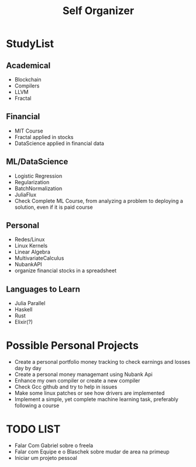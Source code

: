 #+TITLE: Self Organizer
#+MACRO: tema1 Blockchain
#+MACRO: tema2 Blockchain
#+MACRO: tema3 Finance
#+MACRO: tema4 ML/DataScience
#+MACRO: tema5 Matematica


* StudyList
** Academical
+ Blockchain
+ Compilers
+ LLVM
+ Fractal
** Financial
+ MIT Course
+ Fractal applied in stocks
+ DataScience applied in financial data
** ML/DataScience
+ Logistic Regression
+ Regularization
+ BatchNormalization
+ JuliaFlux
+ Check Complete ML Course, from analyzing a problem to deploying a solution, even if it is paid course
** Personal
+ Redes/Linux
+ Linux Kernels
+ Linear Algebra
+ MultivariateCalculus
+ NubankAPI
+ organize financial stocks in a spreadsheet
** Languages to Learn
+ Julia Parallel
+ Haskell
+ Rust
+ Elixir(?)
* Possible Personal Projects
+ Create a personal portfolio money tracking to check earnings and losses day by day
+ Create a personal money managemant using Nubank Api
+ Enhance my own compiler or create a new compiler
+ Check Gcc github and try to help in issues
+ Make some linux patches or see how drivers are implemented
+ Implement a simple, yet complete machine learning task, preferably following a course
* TODO LIST
+ Falar Com Gabriel sobre o freela
+ Falar com Equipe e o Blaschek sobre mudar de area na primeup
+ Iniciar um projeto pessoal
